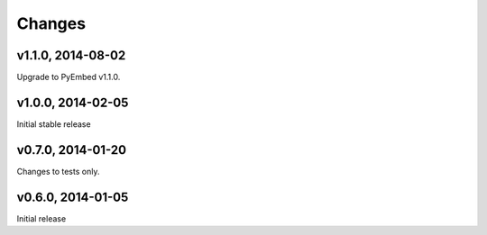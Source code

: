 .. :changelog:

Changes
=======

v1.1.0, 2014-08-02
------------------

Upgrade to PyEmbed v1.1.0.

v1.0.0, 2014-02-05
------------------

Initial stable release

v0.7.0, 2014-01-20
------------------

Changes to tests only.

v0.6.0, 2014-01-05
------------------

Initial release
